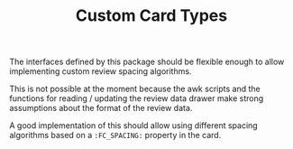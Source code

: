 #+TITLE: Custom Card Types

The interfaces defined by this package should be flexible enough to
allow implementing custom review spacing algorithms.

This is not possible at the moment because the awk scripts and the
functions for reading / updating the review data drawer make strong
assumptions about the format of the review data.

A good implementation of this should allow using different spacing
algorithms based on a ~:FC_SPACING:~ property in the card.
